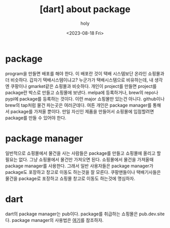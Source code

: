 :PROPERTIES:
:ID:       C3B4D09E-EAE3-4422-8618-71E9604F7766
:mtime:    20230818104003 20230818092545
:ctime:    20230818092545
:END:
#+title: [dart] about package
#+AUTHOR: holy
#+EMAIL: hoyoul.park@gmail.com
#+DATE: <2023-08-18 Fri>
#+DESCRIPTION: dart package에 관해서
#+HUGO_DRAFT: true
* package
program을 만들면 배포를 해야 한다. 이 배포란 것이 택배 시스템보단
온라인 쇼핑몰과 더 비슷하다. 갑자기 택배시스템이냐고? 누군가가
택배시스템으로 비유하는데, 내 생각엔 쿠팡이나 gmarket같은 쇼핑몰과
비슷하다. 개인이 project를 만들면 project를 package란 박스로 만들고
쇼핑몰에 보낸다.  melpa에 등록하거나, brew의 repo나 pypi에 package를
등록하는 것이다.  이런 major 쇼핑몰만 있는건 아니다. github이나 brew의
tap처럼 물건 파는곳은 여러군데다. 여튼 개인은 package manager를 통해서
package를 가져올 뿐이다. 만일 자신인 제품을 만들어서 쇼핑몰에
입점할려면 package를 만들 수 있어야 한다.
* package manager
일반적으로 쇼핑몰에서 물건을 사는 사람들은 package를 만들고 쇼핑몰에
올리고 할 필요는 없다. 그냥 쇼핑몰에서 물건만 가져오면
된다. 쇼핑몰에서 물건을 가져올때 package manager를 사용한다. 그래서
일반 사용자들은 package manager가 package도 포장하고 창고로 이동도
하는것을 잘 모른다. 쿠팡맨들이나 택배기사들은 물건을 package로
포장하고 쇼핑몰 창고로 이동도 하는것에 명심하자.

* dart
dart의 package manager는 pub이다. package를 취급하는 쇼핑몰은
pub.dev.site다. package manager의 사용법은 [[https://dart.dev/tools/pub/cmd][여기]]를 참조하자.
